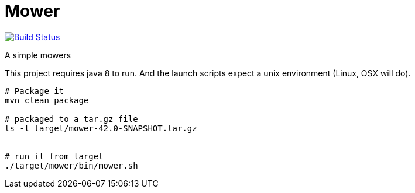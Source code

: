 = Mower

image:https://travis-ci.org/bric3/dead-simple-memcached-server.svg?branch=master["Build Status", link="https://travis-ci.org/bric3/dead-simple-memcached-server"]


A simple mowers


This project requires java 8 to run. And the launch scripts expect a unix environment (Linux, OSX will do).

```sh
# Package it
mvn clean package

# packaged to a tar.gz file
ls -l target/mower-42.0-SNAPSHOT.tar.gz


# run it from target
./target/mower/bin/mower.sh
```
